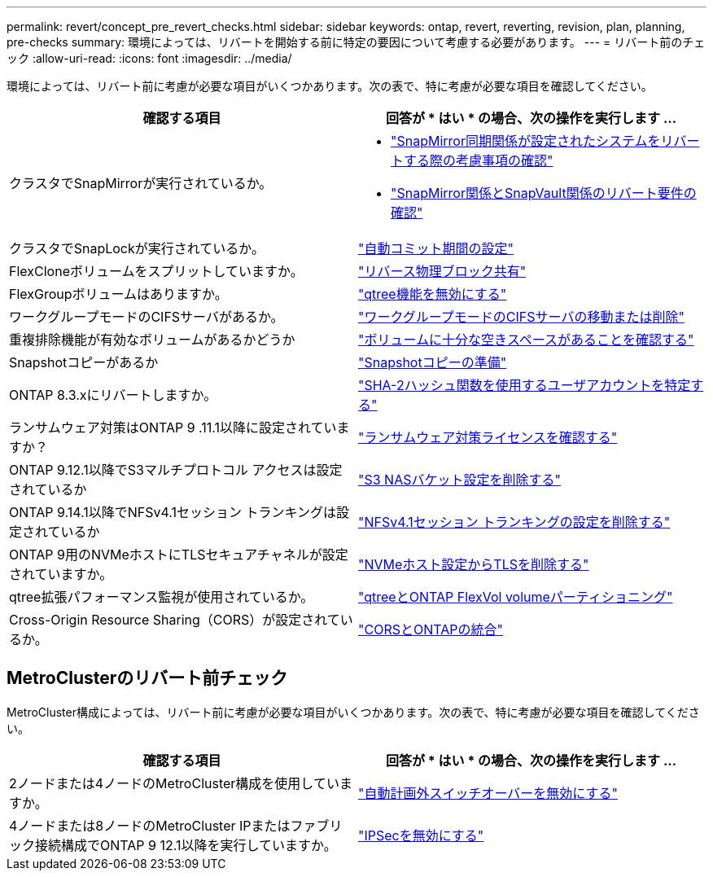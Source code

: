 ---
permalink: revert/concept_pre_revert_checks.html 
sidebar: sidebar 
keywords: ontap, revert, reverting, revision, plan, planning, pre-checks 
summary: 環境によっては、リバートを開始する前に特定の要因について考慮する必要があります。 
---
= リバート前のチェック
:allow-uri-read: 
:icons: font
:imagesdir: ../media/


[role="lead"]
環境によっては、リバート前に考慮が必要な項目がいくつかあります。次の表で、特に考慮が必要な項目を確認してください。

[cols="2*"]
|===
| 確認する項目 | 回答が * はい * の場合、次の操作を実行します ... 


| クラスタでSnapMirrorが実行されているか。  a| 
* link:concept_consideration_for_reverting_systems_with_snapmirror_synchronous_relationships.html["SnapMirror同期関係が設定されたシステムをリバートする際の考慮事項の確認"]
* link:concept_reversion_requirements_for_snapmirror_and_snapvault_relationships.html["SnapMirror関係とSnapVault関係のリバート要件の確認"]




| クラスタでSnapLockが実行されているか。 | link:task_setting_autocommit_periods_for_snaplock_volumes_before_reverting.html["自動コミット期間の設定"] 


| FlexCloneボリュームをスプリットしていますか。 | link:task_reverting_the_physical_block_sharing_in_split_flexclone_volumes.html["リバース物理ブロック共有"] 


| FlexGroupボリュームはありますか。 | link:task_disabling_qtrees_in_flexgroup_volumes_before_reverting.html["qtree機能を無効にする"] 


| ワークグループモードのCIFSサーバがあるか。 | link:task_identifying_and_moving_cifs_servers_in_workgroup_mode.html["ワークグループモードのCIFSサーバの移動または削除"] 


| 重複排除機能が有効なボリュームがあるかどうか | link:task_reverting_systems_with_deduplicated_volumes.html["ボリュームに十分な空きスペースがあることを確認する"] 


| Snapshotコピーがあるか | link:task_preparing_snapshot_copies_before_reverting.html["Snapshotコピーの準備"] 


| ONTAP 8.3.xにリバートしますか。 | link:identify-user-sha2-hash-user-accounts.html["SHA-2ハッシュ関数を使用するユーザアカウントを特定する"] 


| ランサムウェア対策はONTAP 9 .11.1以降に設定されていますか？ | link:anti-ransomware-license-task.html["ランサムウェア対策ライセンスを確認する"] 


| ONTAP 9.12.1以降でS3マルチプロトコル アクセスは設定されているか | link:remove-nas-bucket-task.html["S3 NASバケット設定を削除する"] 


| ONTAP 9.14.1以降でNFSv4.1セッション トランキングは設定されているか | link:remove-nfs-trunking-task.html["NFSv4.1セッション トランキングの設定を削除する"] 


| ONTAP 9用のNVMeホストにTLSセキュアチャネルが設定されていますか。 | link:task-disable-tls-nvme-host.html["NVMeホスト設定からTLSを削除する"] 


| qtree拡張パフォーマンス監視が使用されているか。 | link:../volumes/qtrees-partition-your-volumes-concept.html["qtreeとONTAP FlexVol volumeパーティショニング"] 


| Cross-Origin Resource Sharing（CORS）が設定されているか。 | link:../s3-config/cors-integration.html["CORSとONTAPの統合"] 
|===


== MetroClusterのリバート前チェック

MetroCluster構成によっては、リバート前に考慮が必要な項目がいくつかあります。次の表で、特に考慮が必要な項目を確認してください。

[cols="2*"]
|===
| 確認する項目 | 回答が * はい * の場合、次の操作を実行します ... 


| 2ノードまたは4ノードのMetroCluster構成を使用していますか。 | link:task_disable_asuo.html["自動計画外スイッチオーバーを無効にする"] 


| 4ノードまたは8ノードのMetroCluster IPまたはファブリック接続構成でONTAP 9 12.1以降を実行していますか。 | link:task-disable-ipsec.html["IPSecを無効にする"] 
|===
